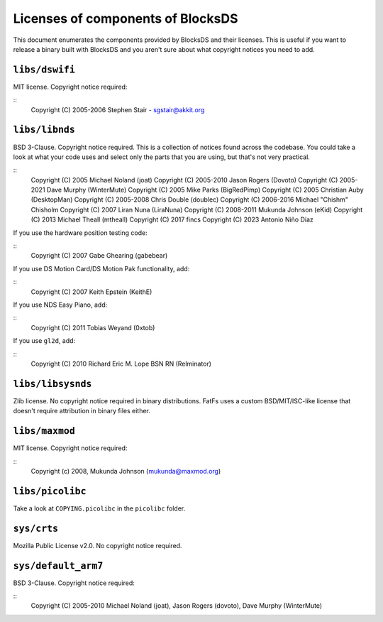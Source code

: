 ##################################
Licenses of components of BlocksDS
##################################

This document enumerates the components provided by BlocksDS and their licenses.
This is useful if you want to release a binary built with BlocksDS and you
aren't sure about what copyright notices you need to add.

``libs/dswifi``
===============

MIT license. Copyright notice required:

::
    Copyright (C) 2005-2006 Stephen Stair - sgstair@akkit.org

``libs/libnds``
===============

BSD 3-Clause. Copyright notice required. This is a collection of notices found
across the codebase. You could take a look at what your code uses and select
only the parts that you are using, but that's not very practical.

::
    Copyright (C) 2005 Michael Noland (joat)
    Copyright (C) 2005-2010 Jason Rogers (Dovoto)
    Copyright (C) 2005-2021 Dave Murphy (WinterMute)
    Copyright (C) 2005 Mike Parks (BigRedPimp)
    Copyright (C) 2005 Christian Auby (DesktopMan)
    Copyright (C) 2005-2008 Chris Double (doublec)
    Copyright (C) 2006-2016 Michael "Chishm" Chisholm
    Copyright (C) 2007 Liran Nuna (LiraNuna)
    Copyright (C) 2008-2011 Mukunda Johnson (eKid)
    Copyright (C) 2013 Michael Theall (mtheall)
    Copyright (C) 2017 fincs
    Copyright (C) 2023 Antonio Niño Díaz

If you use the hardware position testing code:

::
    Copyright (C) 2007 Gabe Ghearing (gabebear)

If you use DS Motion Card/DS Motion Pak functionality, add:

::
    Copyright (C) 2007 Keith Epstein (KeithE)

If you use NDS Easy Piano, add:

::
    Copyright (C) 2011 Tobias Weyand (0xtob)

If you use ``gl2d``, add:

::
    Copyright (C) 2010 Richard Eric M. Lope BSN RN (Relminator)

``libs/libsysnds``
==================

Zlib license. No copyright notice required in binary distributions. FatFs uses a
custom BSD/MIT/ISC-like license that doesn't require attribution in binary files
either.

``libs/maxmod``
===============

MIT license. Copyright notice required:

::
    Copyright (c) 2008, Mukunda Johnson (mukunda@maxmod.org)

``libs/picolibc``
=================

Take a look at ``COPYING.picolibc`` in the ``picolibc`` folder.

``sys/crts``
============

Mozilla Public License v2.0. No copyright notice required.

``sys/default_arm7``
====================

BSD 3-Clause. Copyright notice required:

::
    Copyright (C) 2005-2010 Michael Noland (joat), Jason Rogers (dovoto), Dave Murphy (WinterMute)

